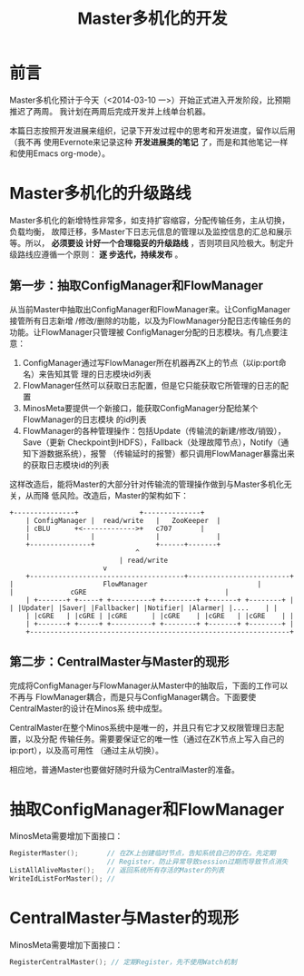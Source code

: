 #+TITLE: Master多机化的开发

* 前言
Master多机化预计于今天（<2014-03-10 一>）开始正式进入开发阶段，比预期推迟了两周。
我计划在两周后完成开发并上线单台机器。

本篇日志按照开发进展来组织，记录下开发过程中的思考和开发进度，留作以后用（我不再
使用Evernote来记录这种 *开发进展类的笔记* 了，而是和其他笔记一样和使用Emacs
org-mode）。

* Master多机化的升级路线
Master多机化的新增特性非常多，如支持扩容缩容，分配传输任务，主从切换，负载均衡，
故障迁移，多Master下日志元信息的管理以及监控信息的汇总和展示等。所以， *必须要设
计好一个合理稳妥的升级路线* ，否则项目风险极大。制定升级路线应遵循一个原则： *逐
步迭代，持续发布* 。

** 第一步：抽取ConfigManager和FlowManager
从当前Master中抽取出ConfigManager和FlowManager来。让ConfigManager接管所有日志新增
/修改/删除的功能，以及为FlowManager分配日志传输任务的功能。让FlowManager只管理被
ConfigManager分配的日志模块。有几点要注意：
1. ConfigManager通过写FlowManager所在机器再ZK上的节点（以ip:port命名）来告知其管
   理的日志模块id列表
1. FlowManager任然可以获取日志配置，但是它只能获取它所管理的日志的配置
2. MinosMeta要提供一个新接口，能获取ConfigManager分配给某个FlowManager的日志模块
   的id列表
3. FlowManager的各种管理操作：包括Update（传输流的新建/修改/销毁），Save（更新
   Checkpoint到HDFS），Fallback（处理故障节点），Notify（通知下游数据系统），报警
   （传输延时的报警）都只调用FlowManager暴露出来的获取日志模块id的列表

这样改造后，能将Master的大部分针对传输流的管理操作做到与Master多机化无关，从而降
低风险。改造后，Master的架构如下：

#+begin_src ditaa :file multi-master-1.png
	     +---------------+	             +--------------+
       	     | ConfigManager |  read/write   |   ZooKeeper  |
             | cBLU	     +<------------->+	 c707       |
             |               |               |              |
             +---------------+ 	             +------+-------+
	    			       	       	    ^
	    			   	       	    | read/write
	      			   		    v
       	     +--------------------------------------+-------------------------+
  	     | 		       	        FlowManager    	       	       	      |
  	     | 				cGRE   	       	       	       	      |
       	     | +-------+ +-----+ +----------+ +--------+ +-------+ +--------+ |
  	     | |Updater| |Saver| |Fallbacker| |Notifier| |Alarmer| |....    | |
             | |cGRE   | |cGRE | |cGRE      | |cGRE    | |cGRE   | |cGRE    | |
       	     | +-------+ +-----+ +----------+ +--------+ +-------+ +--------+ |
       	     +----------------------------------------------------------------+
#+end_src

** 第二步：CentralMaster与Master的现形
完成将ConfigManager与FlowManager从Master中的抽取后，下面的工作可以不再与
FlowManager耦合，而是只与ConfigManager耦合。下面要使CentralMaster的设计在Minos系
统中成型。

CentralMaster在整个Minos系统中是唯一的，并且只有它才又权限管理日志配置，以及分配
传输任务。需要要保证它的唯一性（通过在ZK节点上写入自己的ip:port），以及高可用性
（通过主从切换）。

相应地，普通Master也要做好随时升级为CentralMaster的准备。

* 抽取ConfigManager和FlowManager
MinosMeta需要增加下面接口：
#+begin_src cpp
  RegisterMaster();       // 在ZK上创建临时节点，告知系统自己的存在。先定期
                          // Register，防止异常导致session过期而导致节点消失
  ListAllAliveMaster();   // 返回系统所有存活的Master的列表
  WriteIdListForMaster(); // 
#+end_src

* CentralMaster与Master的现形
MinosMeta需要增加下面接口：
#+begin_src cpp
  RegisterCentralMaster(); // 定期Register，先不使用Watch机制
#+end_src
